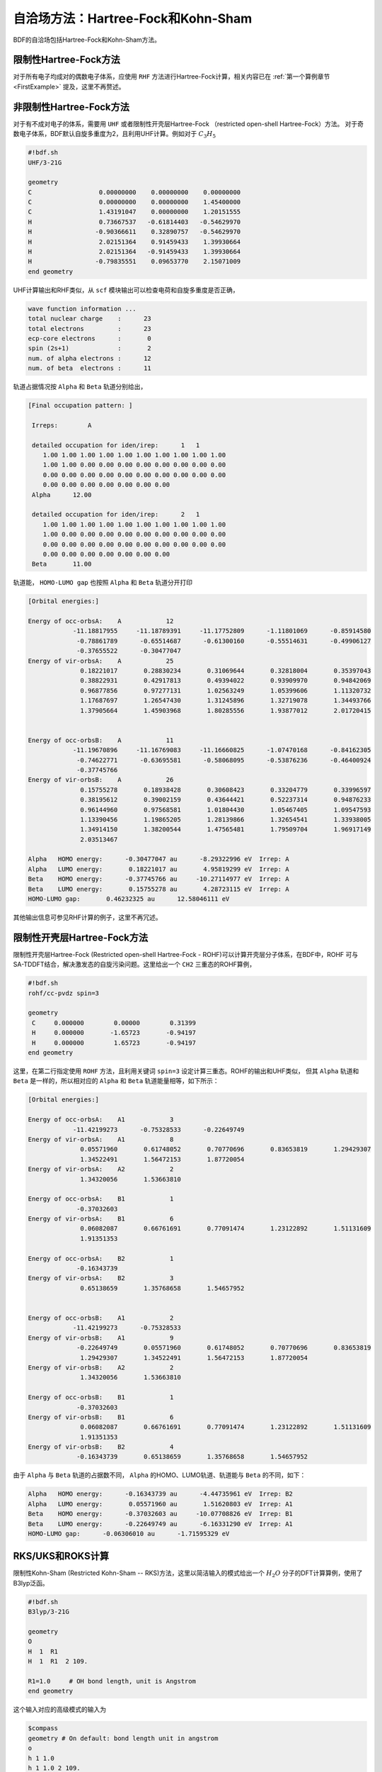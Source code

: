 自洽场方法：Hartree-Fock和Kohn-Sham
===========================================

BDF的自洽场包括Hartree-Fock和Kohn-Sham方法。

限制性Hartree-Fock方法
-----------------------------------------------------------------
对于所有电子均成对的偶数电子体系，应使用 ``RHF`` 方法进行Hartree-Fock计算，相关内容已在 :ref:`第一个算例章节<FirstExample>` 提及，这里不再赘述。

非限制性Hartree-Fock方法
-----------------------------------------------------------------
对于有不成对电子的体系，需要用 ``UHF`` 或者限制性开壳层Hartree-Fock （restricted open-shell Hartree-Fock）方法。
对于奇数电子体系，BDF默认自旋多重度为2，且利用UHF计算。例如对于 :math:`C_3H_5`

.. code-block:: bdf

    #!bdf.sh
    UHF/3-21G 

    geometry
    C                  0.00000000    0.00000000    0.00000000
    C                  0.00000000    0.00000000    1.45400000
    C                  1.43191047    0.00000000    1.20151555
    H                  0.73667537   -0.61814403   -0.54629970
    H                 -0.90366611    0.32890757   -0.54629970
    H                  2.02151364    0.91459433    1.39930664
    H                  2.02151364   -0.91459433    1.39930664
    H                 -0.79835551    0.09653770    2.15071009
    end geometry

UHF计算输出和RHF类似，从 ``scf`` 模块输出可以检查电荷和自旋多重度是否正确，

.. code-block:: 

    wave function information ...
    total nuclear charge    :      23
    total electrons         :      23
    ecp-core electrons      :       0
    spin (2s+1)             :       2
    num. of alpha electrons :      12
    num. of beta  electrons :      11

轨道占据情况按 ``Alpha`` 和 ``Beta`` 轨道分别给出，

.. code-block:: 

    [Final occupation pattern: ]
    
     Irreps:        A   
    
     detailed occupation for iden/irep:      1   1
        1.00 1.00 1.00 1.00 1.00 1.00 1.00 1.00 1.00 1.00
        1.00 1.00 0.00 0.00 0.00 0.00 0.00 0.00 0.00 0.00
        0.00 0.00 0.00 0.00 0.00 0.00 0.00 0.00 0.00 0.00
        0.00 0.00 0.00 0.00 0.00 0.00 0.00
     Alpha      12.00
    
     detailed occupation for iden/irep:      2   1
        1.00 1.00 1.00 1.00 1.00 1.00 1.00 1.00 1.00 1.00
        1.00 0.00 0.00 0.00 0.00 0.00 0.00 0.00 0.00 0.00
        0.00 0.00 0.00 0.00 0.00 0.00 0.00 0.00 0.00 0.00
        0.00 0.00 0.00 0.00 0.00 0.00 0.00
     Beta       11.00
    
轨道能， ``HOMO-LUMO gap`` 也按照 ``Alpha`` 和 ``Beta`` 轨道分开打印

.. code-block:: 

    [Orbital energies:]
   
    Energy of occ-orbsA:    A            12
                -11.18817955     -11.18789391     -11.17752809      -1.11801069      -0.85914580
                 -0.78861789      -0.65514687      -0.61300160      -0.55514631      -0.49906127
                 -0.37655522      -0.30477047
    Energy of vir-orbsA:    A            25
                  0.18221017       0.28830234       0.31069644       0.32818004       0.35397043
                  0.38822931       0.42917813       0.49394022       0.93909970       0.94842069
                  0.96877856       0.97277131       1.02563249       1.05399606       1.11320732
                  1.17687697       1.26547430       1.31245896       1.32719078       1.34493766
                  1.37905664       1.45903968       1.80285556       1.93877012       2.01720415
   
   
    Energy of occ-orbsB:    A            11
                -11.19670896     -11.16769083     -11.16660825      -1.07470168      -0.84162305
                 -0.74622771      -0.63695581      -0.58068095      -0.53876236      -0.46400924
                 -0.37745766
    Energy of vir-orbsB:    A            26
                  0.15755278       0.18938428       0.30608423       0.33204779       0.33996597
                  0.38195612       0.39002159       0.43644421       0.52237314       0.94876233
                  0.96144960       0.97568581       1.01804430       1.05467405       1.09547593
                  1.13390456       1.19865205       1.28139866       1.32654541       1.33938005
                  1.34914150       1.38200544       1.47565481       1.79509704       1.96917149
                  2.03513467
   
    Alpha   HOMO energy:      -0.30477047 au      -8.29322996 eV  Irrep: A       
    Alpha   LUMO energy:       0.18221017 au       4.95819299 eV  Irrep: A       
    Beta    HOMO energy:      -0.37745766 au     -10.27114977 eV  Irrep: A       
    Beta    LUMO energy:       0.15755278 au       4.28723115 eV  Irrep: A       
    HOMO-LUMO gap:       0.46232325 au      12.58046111 eV

其他输出信息可参见RHF计算的例子，这里不再冗述。

限制性开壳层Hartree-Fock方法
------------------------------------------------------------------------------------------

限制性开壳层Hartree-Fock (Restricted open-shell Hartree-Fock - ROHF)可以计算开壳层分子体系，在BDF中，ROHF
可与SA-TDDFT结合，解决激发态的自旋污染问题。这里给出一个 ``CH2`` 三重态的ROHF算例，

.. code-block:: bdf

    #!bdf.sh
    rohf/cc-pvdz spin=3
    
    geometry
     C     0.000000        0.00000        0.31399
     H     0.000000       -1.65723       -0.94197
     H     0.000000        1.65723       -0.94197
    end geometry

这里，在第二行指定使用 ``ROHF`` 方法，且利用关键词 ``spin=3`` 设定计算三重态。ROHF的输出和UHF类似，
但其 ``Alpha`` 轨道和 ``Beta`` 是一样的，所以相对应的 ``Alpha`` 和 ``Beta`` 轨道能量相等，如下所示：

.. code-block:: 

    [Orbital energies:]
   
    Energy of occ-orbsA:    A1            3
                -11.42199273      -0.75328533      -0.22649749
    Energy of vir-orbsA:    A1            8
                  0.05571960       0.61748052       0.70770696       0.83653819       1.29429307
                  1.34522491       1.56472153       1.87720054
    Energy of vir-orbsA:    A2            2
                  1.34320056       1.53663810
   
    Energy of occ-orbsA:    B1            1
                 -0.37032603
    Energy of vir-orbsA:    B1            6
                  0.06082087       0.66761691       0.77091474       1.23122892       1.51131609
                  1.91351353
   
    Energy of occ-orbsA:    B2            1
                 -0.16343739
    Energy of vir-orbsA:    B2            3
                  0.65138659       1.35768658       1.54657952
   
   
    Energy of occ-orbsB:    A1            2
                -11.42199273      -0.75328533
    Energy of vir-orbsB:    A1            9
                 -0.22649749       0.05571960       0.61748052       0.70770696       0.83653819
                  1.29429307       1.34522491       1.56472153       1.87720054
    Energy of vir-orbsB:    A2            2
                  1.34320056       1.53663810
   
    Energy of occ-orbsB:    B1            1
                 -0.37032603
    Energy of vir-orbsB:    B1            6
                  0.06082087       0.66761691       0.77091474       1.23122892       1.51131609
                  1.91351353
    Energy of vir-orbsB:    B2            4
                 -0.16343739       0.65138659       1.35768658       1.54657952
                 
由于 ``Alpha`` 与 ``Beta`` 轨道的占据数不同， ``Alpha`` 的HOMO、LUMO轨道、轨道能与 ``Beta`` 的不同，如下：

.. code-block:: 

    Alpha   HOMO energy:      -0.16343739 au      -4.44735961 eV  Irrep: B2      
    Alpha   LUMO energy:       0.05571960 au       1.51620803 eV  Irrep: A1      
    Beta    HOMO energy:      -0.37032603 au     -10.07708826 eV  Irrep: B1      
    Beta    LUMO energy:      -0.22649749 au      -6.16331290 eV  Irrep: A1      
    HOMO-LUMO gap:      -0.06306010 au      -1.71595329 eV


RKS/UKS和ROKS计算
-------------------------------------------------
限制性Kohn-Sham (Restricted Kohn-Sham -- RKS)方法，这里以简洁输入的模式给出一个 :math:`H_{2}O`  分子的DFT计算算例，使用了B3lyp泛函。

.. code-block:: bdf

  #!bdf.sh
  B3lyp/3-21G    

  geometry
  O
  H  1  R1 
  H  1  R1  2 109.

  R1=1.0     # OH bond length, unit is Angstrom
  end geometry

这个输入对应的高级模式的输入为

.. code-block:: bdf

    $compass
    geometry # On default: bond length unit in angstrom
    o
    h 1 1.0
    h 1 1.0 2 109.
    end geometry
    skeleton
    basis
      3-21g
    $end
    $xuanyuan
    direct # ask for direct SCF
    maxmem
      512mw
    $end
    $scf
    rks # Restricted Kohn-Sham calculation
    dft # ask for B3lyp functional, it is different with B3lyp implemented in Gaussian. 
      b3lyp
    $end

这里，输入要求使用 ``B3lyp`` 泛函。相比于Hartree-Fock，输出多了Exc项的贡献，如下所示：

.. code-block:: 

   Final scf result
     E_tot =               -75.93603354
     E_ele =               -84.72787022
     E_nn  =                 8.79183668
     E_1e  =              -122.04354727
     E_ne  =              -197.45852687
     E_kin =                75.41497960
     E_ee  =                44.81744844
     E_xc  =                -7.50177140
    Virial Theorem      2.006909

 :math: `H_{2}O^{+}` 离子的ROKS计算，简洁输入如下，

.. code-block:: bdf

    #!bdf.sh
    ROKS/B3lyp/cc-pvdz charge=1    
    
    geometry
    O
    H  1  R1
    H  1  R1  2 109.
    
    R1=1.0     # OH bond length in angstrom 
    end geometry

.. hint::
    相比于Hartree-Fock，Kohn-Sham需要在高级输入使用dft关键词执行交换相关泛函。如果是简洁输入，只需指定交换相关泛函和基组。系统会根据自旋态选择使用RKS或UKS，如果要使用ROKS，必须明确输入。


基于RS杂化泛函的Kohn-Sham计算
-------------------------------------------------

CAM-B3LYP等RS杂化泛函，将库伦相互作用分为长短程，

.. math::

    \frac{1}{r_{12}} = \frac{1-[\alpha + \beta \cdot erf(\mu r_{12})]}{r_{12}}+\frac{\alpha + \beta \cdot erf(\mu r_{12})}{r_{12}}

采用BDF高级输入时，可以通过xuanyuan模块中的关键字RS，调整 :math:`\mu` 参数。CAM-B3lyp默认的 :math:`\mu` 参数为0.33。例如 1,3-Butadiene
分子，利用CAM-B3lyp的RKS计算高级模式输入为，

.. code-block:: bdf

   $compass
   basis
    cc-pVDZ
   geometry
   C -2.18046929 0.68443844 -0.00725330
   H -1.64640852 -0.24200621 -0.04439369
   H -3.24917614 0.68416040 0.04533562
   C -1.50331750 1.85817167 -0.02681816
   H -0.43461068 1.85844971 -0.07940766
   C -2.27196552 3.19155924 0.02664018
   H -3.34067218 3.19128116 0.07923299
   C -1.59481380 4.36529249 0.00707382
   H -2.12887455 5.29173712 0.04421474
   H -0.52610710 4.36557056 -0.04551805
   end geometry
   skeleton
   $end
   
   $xuanyuan
   direct
   rs
    0.33   # define mu=0.33 in CAM-B3lyp functional
   $end
   
   $scf
   rks
   dft
    cam-b3lyp
   $end


杂化泛函Hartree-Fock交换项成分的自定义
-------------------------------------------------


对弱相互作用的色散矫正
-------------------------------------------------
常见的交换相关泛函如B3lyp对弱相互作用不能很好的描述，这时，在计算能量或者做分子结构优化时，需要加入色散矫正。BDF采用了Stefan Grimme开发的
D3色散矫正方法，需要在SCF模块的输入中指定D3关键词，输入如下，

.. code-block:: bdf

    #!bdf.sh
    B3lyp/cc-pvdz     
    
    geometry
    O
    H  1  R1
    H  1  R1  2 109.
    
    R1=1.0     # OH bond length in angstrom 
    end geometry
    
    $scf
    D3
    $end

在Kohn-Sham计算结束后加入色散矫正，计算输出如下，

.. code-block:: 

    diis/vshift is closed at iter =   8
      9      0    0.000     -76.3804911662      -0.0000000001       0.0000000170       0.0000001684    0.0000      0.02
   
     Label              CPU Time        SYS Time        Wall Time
    SCF iteration time:         0.467 S        0.033 S        0.233 S
   
    Final DeltaE =  -7.5459638537722640E-011
    Final DeltaD =   1.6950036756030376E-008   5.0000000000000002E-005
   
    Final scf result
      E_tot =               -76.38106481
      E_ele =               -85.17290149
      E_disp=                -0.00057364
      E_nn  =                 8.79183668
      E_1e  =              -122.51287853
      E_ne  =              -198.42779201
      E_kin =                75.91491348
      E_ee  =                44.84995532
      E_xc  =                -7.50940464
     Virial Theorem      2.006140

这里的总能量 ``E_tot`` 包含了色散矫正能， ``E_disp = -0.00057364`` 。


提高Kohn-Sham计算的积分格点精度
-------------------------------------------------

虽然BDF默认对不同的泛函，按照精度要求自定义了积分格点，例如Meta-GGA类泛函对积分格点要求很高，BDF默认对Meta-GGA使用Fine类型的格点，
用户可能还希望能对积分格点进行调节。Kohn-Sham泛函的积分格点可以在SCF模块的输入中通过Grid等关键词定义，Grid的有效值为 ``Ultra coarse`` ,
``Coarse`` , ``medium`` , ``fine``, ``Ultra fine``, ``sg1`` 等6个，积分格点依次增加，数值积分精度依次提高。

例如， :math:`H_{2}O` 分子计算采用了M062X泛函，属于Hybrid Meta-GGA泛函，要求密集的积分格点，需要采用BDF的高级输入和简洁输入混合模式，如下所示：

.. code-block:: bdf

    #!bdf.sh
    M062X/cc-pvdz     
    
    geometry
    O
    H  1  R1
    H  1  R1  2 109.
    
    R1=1.0     # OH bond length in angstrom 
    end geometry
    
    $scf
    grid
     ultra fine
    $end

BDF在Kohn-Sham计算的开始几步采用 ``Ultra coarse`` 积分格点，如下所示，

.. code-block:: 

    Switch to Ultra Coarse grid ...
    [ATOM SCF control]
     heff=                     0
    After initial atom grid ...
    After initial atom grid ...
   
     Generating Numerical Integration Grid.
   
      1  O     Second Kind Chebyshev ( 21)  Lebedev ( -194)         
         Atoms:      1
      2  H     Second Kind Chebyshev ( 21)  Lebedev ( -194)         
         Atoms:      2     3
    Partition Function:  SSF   Partitioning with Scalar=  0.64.
    Gtol, Npblock, Icoulpot, Iop_adaptive :  0.10E-04    128      0          0
    Number of symmetry operation =   4
   
    Basis Informations for Self-adaptive Grid Generation, Cutoff=  0.10E-04
       1O     GTO( 14) Ntot=  26 MaxL= 2 MaxNL= 0 MaxRad= 0.530E+01
     basis details in form ( N L Zeta Cutradius): 
     ( 1  0   0.117E+05   0.02)  ( 1  0   0.176E+04   0.06)  ( 1  0   0.401E+03   0.13)  ( 1  0   0.114E+03   0.24)
     ( 1  0   0.370E+02   0.42)  ( 1  0   0.133E+02   0.70)  ( 1  0   0.503E+01   1.14)  ( 1  0   0.101E+01   2.53)
     ( 1  0   0.302E+00   4.64)  ( 2  1   0.177E+02   0.66)  ( 2  1   0.385E+01   1.42)  ( 2  1   0.105E+01   2.72)
     ( 2  1   0.275E+00   5.30)  ( 3  2   0.119E+01   2.73)
       2H     GTO(  5) Ntot=   7 MaxL= 1 MaxNL= 0 MaxRad= 0.730E+01
     basis details in form ( N L Zeta Cutradius): 
     ( 1  0   0.130E+02   0.71)  ( 1  0   0.196E+01   1.82)  ( 1  0   0.445E+00   3.82)  ( 1  0   0.122E+00   7.30)
     ( 2  1   0.727E+00   3.26)
     Numerical Grid Generated SUCCESSFULLY! 
    Total and symmetry independent Grid Number:      4352      1181

当能量收敛到0.01 Hartree之内时，会切换积分格点到 ``Ultra fine`` ，输出如下所示：

.. code-block:: 

     3      2    0.000     -76.3545948190      -0.0080960042       0.0057803268       0.0577528497    0.0000      0.02
     Switch to Ultra Fine grid ...
     [ATOM SCF control]
      heff=                     0
     After initial atom grid ...
     After initial atom grid ...
    
      Generating Numerical Integration Grid.
    
       1  O     Second Kind Chebyshev (100)  Lebedev (-1202)         
          Atoms:      1
       2  H     Second Kind Chebyshev (100)  Lebedev (-1202)         
          Atoms:      2     3
     Partition Function:  SSF   Partitioning with Scalar=  0.64.
     Gtol, Npblock, Icoulpot, Iop_adaptive :  0.10E-04    128      0          0
     Number of symmetry operation =   4
    
     Basis Informations for Self-adaptive Grid Generation, Cutoff=  0.10E-04
        1O     GTO( 14) Ntot=  26 MaxL= 2 MaxNL= 0 MaxRad= 0.530E+01
      basis details in form ( N L Zeta Cutradius): 
      ( 1  0   0.117E+05   0.02)  ( 1  0   0.176E+04   0.06)  ( 1  0   0.401E+03   0.13)  ( 1  0   0.114E+03   0.24)
      ( 1  0   0.370E+02   0.42)  ( 1  0   0.133E+02   0.70)  ( 1  0   0.503E+01   1.14)  ( 1  0   0.101E+01   2.53)
      ( 1  0   0.302E+00   4.64)  ( 2  1   0.177E+02   0.66)  ( 2  1   0.385E+01   1.42)  ( 2  1   0.105E+01   2.72)
      ( 2  1   0.275E+00   5.30)  ( 3  2   0.119E+01   2.73)
        2H     GTO(  5) Ntot=   7 MaxL= 1 MaxNL= 0 MaxRad= 0.730E+01
      basis details in form ( N L Zeta Cutradius): 
      ( 1  0   0.130E+02   0.71)  ( 1  0   0.196E+01   1.82)  ( 1  0   0.445E+00   3.82)  ( 1  0   0.122E+00   7.30)
      ( 2  1   0.727E+00   3.26)
      Numerical Grid Generated SUCCESSFULLY! 
     Total and symmetry independent Grid Number:     94208     24827

这里，H和O原子的积分格点都为100*1202, 其中，100是径向格点的数目，1202是角向格点的数目。


